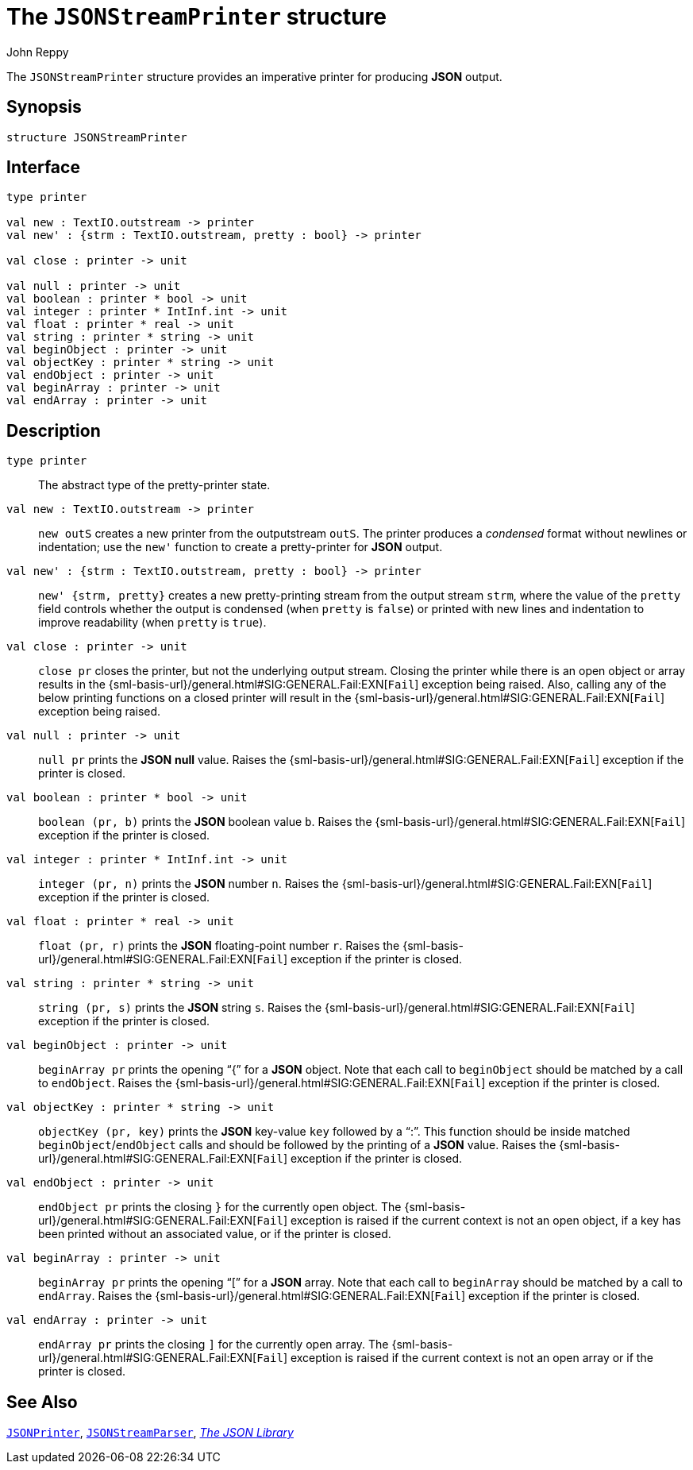 = The `JSONStreamPrinter` structure
:Author: John Reppy
:Date: {release-date}
:stem: latexmath
:source-highlighter: pygments
:VERSION: {smlnj-version}

The `JSONStreamPrinter` structure provides an imperative
printer for producing *JSON* output.

== Synopsis

[source,sml]
------------
structure JSONStreamPrinter
------------

== Interface

[source,sml]
------------
type printer

val new : TextIO.outstream -> printer
val new' : {strm : TextIO.outstream, pretty : bool} -> printer

val close : printer -> unit

val null : printer -> unit
val boolean : printer * bool -> unit
val integer : printer * IntInf.int -> unit
val float : printer * real -> unit
val string : printer * string -> unit
val beginObject : printer -> unit
val objectKey : printer * string -> unit
val endObject : printer -> unit
val beginArray : printer -> unit
val endArray : printer -> unit
------------

== Description

`[.kw]#type# printer`::
  The abstract type of the pretty-printer state.

`[.kw]#val# new : TextIO.outstream \-> printer`::
  `new outS` creates a new printer from the outputstream `outS`.
  The printer produces a _condensed_ format without newlines or
  indentation; use the ``new'`` function to create a pretty-printer
  for *JSON* output.

`[.kw]#val# new' : {strm : TextIO.outstream, pretty : bool} \-> printer`::
  `new' {strm, pretty}` creates a new pretty-printing stream from the output
  stream `strm`, where the value of the `pretty` field controls whether
  the output is condensed (when `pretty` is `false`) or printed with
  new lines and indentation to improve readability (when `pretty` is `true`).

`[.kw]#val# close : printer \-> unit`::
  `close pr` closes the printer, but not the underlying output stream.
  Closing the printer while there is an open object or array results in
  the {sml-basis-url}/general.html#SIG:GENERAL.Fail:EXN[`Fail`]
  exception being raised.  Also, calling any of the below printing
  functions on a closed printer will result in the
  {sml-basis-url}/general.html#SIG:GENERAL.Fail:EXN[`Fail`]
  exception being raised.

`[.kw]#val# null : printer \-> unit`::
  `null pr` prints the *JSON* *null* value.  Raises the
  {sml-basis-url}/general.html#SIG:GENERAL.Fail:EXN[`Fail`]
  exception if the printer is closed.

`[.kw]#val# boolean : printer * bool \-> unit`::
  `boolean (pr, b)` prints the *JSON* boolean value `b`.  Raises the
  {sml-basis-url}/general.html#SIG:GENERAL.Fail:EXN[`Fail`]
  exception if the printer is closed.

`[.kw]#val# integer : printer * IntInf.int \-> unit`::
  `integer (pr, n)` prints the *JSON* number `n`.  Raises the
  {sml-basis-url}/general.html#SIG:GENERAL.Fail:EXN[`Fail`]
  exception if the printer is closed.

`[.kw]#val# float : printer * real \-> unit`::
  `float (pr, r)` prints the *JSON* floating-point number `r`.
  Raises the {sml-basis-url}/general.html#SIG:GENERAL.Fail:EXN[`Fail`]
  exception if the printer is closed.

`[.kw]#val# string : printer * string \-> unit`::
  `string (pr, s)` prints the *JSON* string `s`.  Raises the
  {sml-basis-url}/general.html#SIG:GENERAL.Fail:EXN[`Fail`]
  exception if the printer is closed.

`[.kw]#val# beginObject : printer \-> unit`::
  `beginArray pr` prints the opening "`{`" for a *JSON* object.
  Note that each call to `beginObject` should be matched by a call
  to `endObject`.  Raises the
  {sml-basis-url}/general.html#SIG:GENERAL.Fail:EXN[`Fail`]
  exception if the printer is closed.

`[.kw]#val# objectKey : printer * string \-> unit`::
  `objectKey (pr, key)` prints the *JSON* key-value `key` followed
  by a "`:`".  This function should be inside matched
  `beginObject`/`endObject` calls and should be followed by
  the printing of a *JSON* value.  Raises the
  {sml-basis-url}/general.html#SIG:GENERAL.Fail:EXN[`Fail`]
  exception if the printer is closed.

`[.kw]#val# endObject : printer \-> unit`::
  `endObject pr` prints the closing `}` for the currently open object.
  The {sml-basis-url}/general.html#SIG:GENERAL.Fail:EXN[`Fail`]
  exception is raised if the current context is not an open object,
  if a key has been printed without an associated value, or
  if the printer is closed.

`[.kw]#val# beginArray : printer \-> unit`::
  `beginArray pr` prints the opening "`[`" for a *JSON* array.
  Note that each call to `beginArray` should be matched by a call
  to `endArray`.  Raises the
  {sml-basis-url}/general.html#SIG:GENERAL.Fail:EXN[`Fail`]
  exception if the printer is closed.

`[.kw]#val# endArray : printer \-> unit`::
  `endArray pr` prints the closing `]` for the currently open array.
  The {sml-basis-url}/general.html#SIG:GENERAL.Fail:EXN[`Fail`]
  exception is raised if the current context is not an open array
  or if the printer is closed.

== See Also

xref:str-JSONPrinter.adoc[`JSONPrinter`],
xref:str-JSONSteamParser.adoc[`JSONStreamParser`],
xref:json-lib.adoc[__The JSON Library__]
